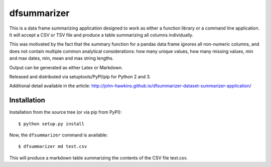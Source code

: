 dfsummarizer
===========

This is a data frame summarizing application designed to work as either a function
library or a command line application. It will accept a CSV or TSV file and 
produce a table summarizing all columns individually.

This was motivated by the fact that the summary function for a pandas
data frame ignores all non-numeric columns, and does not contain multiple
common analytical considerations: how many unique values, how many missing
values, min and max dates, min, mean and max string lengths.

Output can be generated as either Latex or Markdown.

Released and distributed via setuptools/PyPI/pip for Python 2 and 3.
 
Additional detail available in the article:
http://john-hawkins.github.io/dfsummarizer-dataset-summarizer-application/

   
Installation
************

Installation from the source tree (or via pip from PyPI)::

    $ python setup.py install

Now, the ``dfsummarizer`` command is available::

    $ dfsummarizer md test.csv

This will produce a markdown table summarizing the contents of the CSV
file test.csv. 

